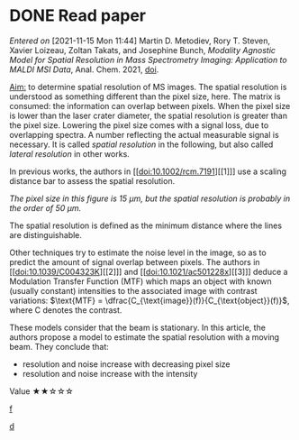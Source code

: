 
* DONE Read paper
CLOSED: [2021-11-15 Mon 16:02]
:LOGBOOK:
CLOCK: [2021-11-15 Mon 11:47]--[2021-11-15 Mon 15:35] =>  3:48
:END:
/Entered on/ [2021-11-15 Mon 11:44]
Martin D. Metodiev, Rory T. Steven, Xavier Loizeau, Zoltan Takats, and Josephine Bunch, /Modality Agnostic Model for Spatial Resolution in Mass Spectrometry Imaging: Application to MALDI MSI Data/, Anal. Chem. 2021, [[doi:10.1021/acs.analchem.1c02470][doi]].

_Aim:_ to determine spatial resolution of MS images.
The spatial resolution is understood as something different than the pixel size, here. The matrix is consumed: the information can overlap between pixels. When the pixel size is lower than the laser crater diameter, the spatial resolution is greater than the pixel size. Lowering the pixel size comes with a signal loss, due to overlapping spectra. A number reflecting the actual measurable signal is necessary. It is called /spatial resolution/ in the following, but also called /lateral resolution/ in other works.

In previous works, the authors in [[doi:10.1002/rcm.7191][[1]​]] use a scaling distance bar to assess the spatial resolution.
#+attr_html: :width 500px :align left
[[file:fig/scalebar.png]]
/The pixel size in this figure is 15 µm, but the spatial resolution is probably in the order of 50 µm./

The spatial resolution is defined as the minimum distance where the lines are distinguishable.

Other techniques try to estimate the noise level in the image, so as to predict the amount of signal overlap between pixels. The authors in [[doi:10.1039/C004323K][[2]​]] and  [[doi:10.1021/ac501228x][[3]​]] deduce a Modulation Transfer Function (MTF) which maps an object with known (usually constant) intensities to the associated image with contrast variations: $\text{MTF} = \dfrac{C_{\text{image}}(f)}{C_{\text{object}}(f)}$, where C denotes the contrast.

These models consider that the beam is stationary. In this article, the authors propose a model to estimate the spatial resolution with a moving beam.
They conclude that:
- resolution and noise increase with decreasing pixel size
- resolution  and noise increase with the intensity

Value   ★★☆☆☆

#+attr_html: :width 500px :align left
[[file:fig/screenshot-20211116-101149.png][f]]

#+attr_html: :width 500px :align left
[[file:fig/rate.png][d]]
